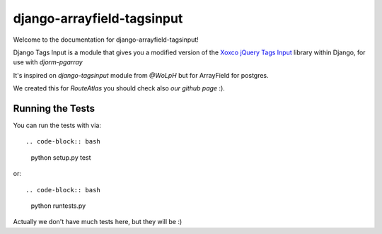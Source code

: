 django-arrayfield-tagsinput
===========================

.. image:: https://travis-ci.org/RouteAtlas/django-arrayfield-tagsinput.png?branch=master
    :target: https://travis-ci.org/RouteAtlas/django-arrayfield-tagsinput
    
.. image:: https://coveralls.io/repos/RouteAtlas/django-arrayfield-tagsinput/badge.png?branch=master
  :target: https://coveralls.io/r/RouteAtlas/django-arrayfield-tagsinput?branch=master

.. image:: https://requires.io/github/RouteAtlas/django-arrayfield-tagsinput/requirements.png?branch=master
   :target: https://requires.io/github/RouteAtlas/django-arrayfield-tagsinput/requirements/?branch=master
   :alt: Requirements Status
   
.. image:: https://landscape.io/github/RouteAtlas/django-arrayfield-tagsinput/master/landscape.png
   :target: https://landscape.io/github/RouteAtlas/django-arrayfield-tagsinput/master
   :alt: Code Health
   
.. image:: https://d2weczhvl823v0.cloudfront.net/RouteAtlas/django-arrayfield-tagsinput/trend.png
   :alt: Bitdeli badge
   :target: https://bitdeli.com/free


Welcome to the documentation for django-arrayfield-tagsinput!

Django Tags Input is a module that gives you a modified version of the `Xoxco jQuery Tags Input`_ library within Django,
for use with `djorm-pgarray`

It's inspired on `django-tagsinput` module from `@WoLpH` but for ArrayField for
postgres.

We created this for `RouteAtlas` you should check also `our github page` :).

.. image:: https://s3.amazonaws.com/rabackoffice/vagrantbox/django-arrayfield-tagsinput.png
   :alt: You get the idea huh?

.. _Xoxco jQuery Tags Input: http://xoxco.com/projects/code/tagsinput/

.. _djorm-pgarray: https://github.com/niwibe/djorm-ext-pgarray 

.. _django-tagsinput: https://github.com/WoLpH/django-tags-input

.. _WoLpH: https://github.com/WoLpH

.. _RouteAtlas: http://routeatlas.com

.. _our github page: http://github.com/RouteAtlas

Running the Tests
-----------------

You can run the tests with via::

.. code-block:: bash

    python setup.py test

or::

.. code-block:: bash

    python runtests.py


Actually we don't have much tests here, but they will be :)
